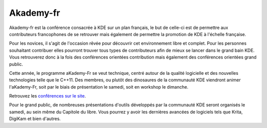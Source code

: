 ===============
Akademy-fr
===============

Akademy-fr est la conférence consacrée à KDE sur un plan français, le but de celle-ci est de permettre aux contributeurs francophones de se retrouver mais également de permettre la promotion de KDE à l'échelle française.

Pour les novices, il s'agit de l'occasion rêvée pour découvrir cet environnement libre et complet. Pour les personnes souhaitant contribuer elles pourront trouver tous types de contributeurs afin de mieux se lancer dans le grand bain KDE. Vous retrouverez donc à la fois des conférences orientées contribution mais également des conférences orientées grand public.

Cette année, le programme aKademy-Fr se veut technique, centré autour de la qualité logicielle et des nouvelles technologies telle que le C++11. Des membres, ou plutôt des dinosaures de la communauté KDE viendront animer l'aKademy-Fr, soit par le biais de présentation le samedi, soit en workshop le dimanche. 

Retrouvez les `conférences sur le site`_.

Pour le grand public, de nombreuses présentations d'outils développés par la communauté KDE seront organisés le samedi, au sein même du Capitole du libre. Vous pourrez y avoir les dernières avancées de logiciels tels que Krita, DigiKam et bien d'autres. 

.. _`conférences sur le site`: /programme/conferences-akademy-fr.html
